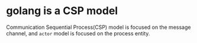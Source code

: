 * golang is a CSP model
:PROPERTIES:
:CUSTOM_ID: golang-is-a-csp-model
:END:
Communication Sequential Process(CSP) model is focused on the message
channel, and =actor= model is focused on the process entity.
